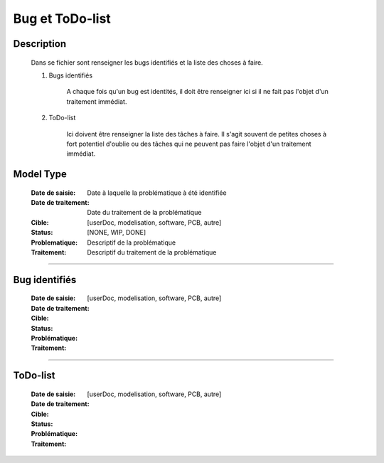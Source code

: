 ================
Bug et ToDo-list
================

Description
===========

    Dans se fichier sont renseigner les bugs identifiés et la liste des choses à faire.
    
    #. Bugs identifiés
    
        A chaque fois qu'un bug est identités, il doit être renseigner ici si il ne fait
        pas l'objet d'un traitement immédiat.
        
    #. ToDo-list
    
        Ici doivent être renseigner la liste des tâches à faire. Il s'agit souvent de
        petites choses à fort potentiel d'oublie ou des tâches qui ne peuvent pas faire
        l'objet d'un traitement immédiat.

Model Type
==========

    :Date de saisie:        Date à laquelle la problématique à été identifiée
    :Date de traitement:    Date du traitement de la problématique
    :Cible:                 [userDoc, modelisation, software, PCB, autre]
    :Status:                [NONE, WIP, DONE]
    :Problematique:         Descriptif de la problématique
    :Traitement:            Descriptif du traitement de la problématique

------------------------------------------------------------------------------------------

Bug identifiés
==============

    :Date de saisie:        
    :Date de traitement:    
    :Cible:                 [userDoc, modelisation, software, PCB, autre]
    :Status:                
    :Problématique:         
    :Traitement:            
    
------------------------------------------------------------------------------------------

ToDo-list
=========

    :Date de saisie:        
    :Date de traitement:    
    :Cible:                 [userDoc, modelisation, software, PCB, autre]
    :Status:                
    :Problématique:         
    :Traitement:            
